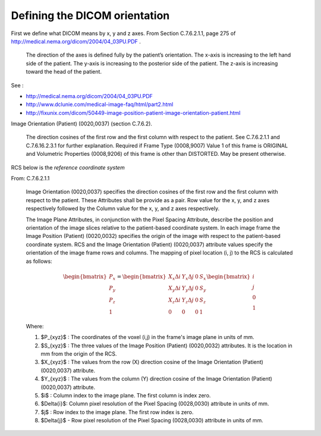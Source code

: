 ================================
 Defining the DICOM orientation
================================

First we define what DICOM means by x, y and z axes.  From Section
C.7.6.2.1.1, page 275 of
http://medical.nema.org/dicom/2004/04_03PU.PDF .  

   The direction of the axes is defined fully by the patient’s
   orientation. The x-axis is increasing to the left hand side of the
   patient. The y-axis is increasing to the posterior side of the
   patient. The z-axis is increasing toward the head of the patient.
    
See : 

* http://medical.nema.org/dicom/2004/04_03PU.PDF
* http://www.dclunie.com/medical-image-faq/html/part2.html
* http://fixunix.com/dicom/50449-image-position-patient-image-orientation-patient.html

Image Orientation (Patient) (0020,0037) (section C.7.6.2). 

  The direction cosines of the first row and the first column with
  respect to the patient. See C.7.6.2.1.1 and C.7.6.16.2.3.1 for further
  explanation.  Required if Frame Type (0008,9007) Value 1 of this frame
  is ORIGINAL and Volumetric Properties (0008,9206) of this frame is
  other than DISTORTED. May be present otherwise.

RCS below is the *reference coordinate system*

From: C.7.6.2.1.1

   Image Orientation (0020,0037) specifies the direction cosines of the
   first row and the first column with respect to the patient. These
   Attributes shall be provide as a pair. Row value for the x, y, and z
   axes respectively followed by the Column value for the x, y, and z
   axes respectively.

   The Image Plane Attributes, in conjunction with the Pixel Spacing
   Attribute, describe the position and orientation of the image slices
   relative to the patient-based coordinate system. In each image frame
   the Image Position (Patient) (0020,0032) specifies the origin of the
   image with respect to the patient-based coordinate system. RCS and
   the Image Orientation (Patient) (0020,0037) attribute values specify
   the orientation of the image frame rows and columns. The mapping of
   pixel location (i, j) to the RCS is calculated as follows:

   .. math::

      \begin{bmatrix} P_x\\
                      P_y\\
                      P_z\\
                      1 \end{bmatrix} = 
      \begin{bmatrix} X_x\Delta{i} & Y_x\Delta{j} & 0 & S_x \\ 
                      X_y\Delta{i} & Y_y\Delta{j} & 0 & S_y \\
                      X_z\Delta{i} & Y_z\Delta{j} & 0 & S_z \\
                      0   & 0   & 0 & 1 \end{bmatrix}
      \begin{bmatrix} i\\
                      j\\
                      0\\
                      1 \end{bmatrix}
      
   Where:

   #. $P_{xyz}$ : The coordinates of the voxel (i,j) in the frame's
      image plane in units of mm.
   #. $S_{xyz}$ : The three values of the Image Position (Patient)
      (0020,0032) attributes. It is the location in mm from the origin
      of the RCS.
   #. $X_{xyz}$ : The values from the row (X) direction cosine of the
      Image Orientation (Patient) (0020,0037) attribute.
   #. $Y_{xyz}$ : The values from the column (Y) direction cosine of the
      Image Orientation (Patient) (0020,0037) attribute.
   #. $i$ : Column index to the image plane. The first column is index
      zero.
   #. $\Delta{i}$: Column pixel resolution of the Pixel Spacing
      (0028,0030) attribute in units of mm.
   #. $j$ : Row index to the image plane. The first row index is zero.
   #. $\Delta{j}$ - Row pixel resolution of the Pixel Spacing
      (0028,0030) attribute in units of mm.
